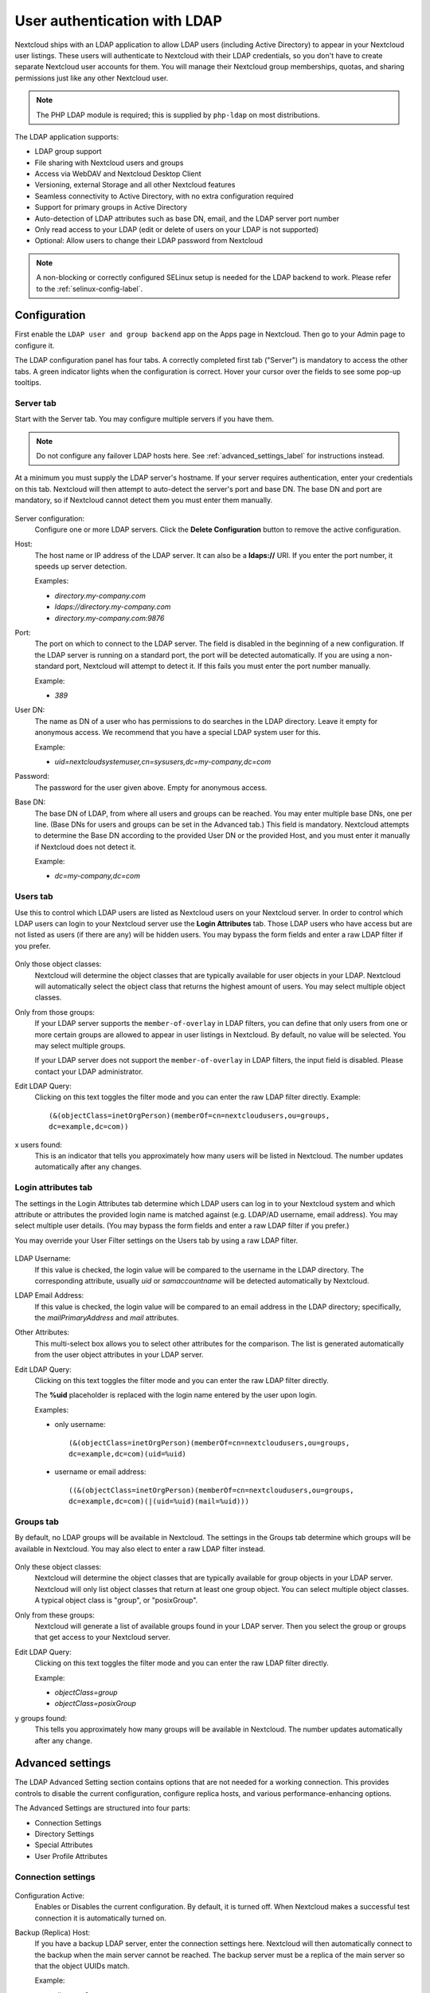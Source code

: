 =============================
User authentication with LDAP
=============================

Nextcloud ships with an LDAP application to allow LDAP users (including Active
Directory) to appear in your Nextcloud user listings. These users will
authenticate to Nextcloud with their LDAP credentials, so you don't have to
create separate Nextcloud user accounts for them. You will manage their Nextcloud
group memberships, quotas, and sharing permissions just like any other Nextcloud
user.

.. note:: The PHP LDAP module is required; this is supplied by ``php-ldap`` on
   most distributions.

The LDAP application supports:

* LDAP group support
* File sharing with Nextcloud users and groups
* Access via WebDAV and Nextcloud Desktop Client
* Versioning, external Storage and all other Nextcloud features
* Seamless connectivity to Active Directory, with no extra configuration
  required
* Support for primary groups in Active Directory
* Auto-detection of LDAP attributes such as base DN, email, and the LDAP server
  port number
* Only read access to your LDAP (edit or delete of users on your LDAP is not
  supported)
* Optional: Allow users to change their LDAP password from Nextcloud

.. note:: A non-blocking or correctly configured SELinux setup is needed
   for the LDAP backend to work. Please refer to the :ref:`selinux-config-label`.

Configuration
-------------

First enable the ``LDAP user and group backend`` app on the Apps page in
Nextcloud. Then go to your Admin page to configure it.

The LDAP configuration panel has four tabs. A correctly completed first tab
("Server") is mandatory to access the other tabs. A green indicator lights when
the configuration is correct. Hover your cursor over the fields to see some
pop-up tooltips.

Server tab
^^^^^^^^^^

Start with the Server tab. You may configure multiple servers if you have them.

.. note:: Do not configure any failover LDAP hosts here. See :ref:`advanced_settings_label` for instructions instead.

At a minimum you must supply the LDAP server's hostname. If your server requires
authentication, enter your credentials on this tab. Nextcloud will then attempt
to auto-detect the server's port and base DN. The base DN and port are
mandatory, so if Nextcloud cannot detect them you must enter them manually.

.. figure:: ../images/ldap-wizard-1-server.png
   :alt: LDAP wizard, server tab

Server configuration:
  Configure one or more LDAP servers. Click the **Delete Configuration**
  button to remove the active configuration.

Host:
  The host name or IP address of the LDAP server. It can also be a **ldaps://**
  URI. If you enter the port number, it speeds up server detection.

  Examples:

  * *directory.my-company.com*
  * *ldaps://directory.my-company.com*
  * *directory.my-company.com:9876*

Port:
  The port on which to connect to the LDAP server. The field is disabled in the
  beginning of a new configuration. If the LDAP server is running on a standard
  port, the port will be detected automatically. If you are using a
  non-standard port, Nextcloud will attempt to detect it. If this fails you must
  enter the port number manually.

  Example:

  * *389*

User DN:
  The name as DN of a user who has permissions to do searches in the LDAP
  directory. Leave it empty for anonymous access. We recommend that you have a
  special LDAP system user for this.

  Example:

  * *uid=nextcloudsystemuser,cn=sysusers,dc=my-company,dc=com*

Password:
  The password for the user given above. Empty for anonymous access.

Base DN:
  The base DN of LDAP, from where all users and groups can be reached. You may
  enter multiple base DNs, one per line. (Base DNs for users and groups can be
  set in the Advanced tab.) This field is mandatory. Nextcloud attempts to
  determine the Base DN according to the provided User DN or the provided
  Host, and you must enter it manually if Nextcloud does not detect it.

  Example:

  * *dc=my-company,dc=com*

Users tab
^^^^^^^^^

Use this to control which LDAP users are listed as Nextcloud users on your
Nextcloud server. In order to control which LDAP users can login to your Nextcloud
server use the **Login Attributes** tab. Those LDAP users who have access but are not listed
as users (if there are any) will be hidden users. You may bypass the form fields
and enter a raw LDAP filter if you prefer.

.. figure:: ../images/ldap-wizard-2-user.png
   :alt: User filter

Only those object classes:
  Nextcloud will determine the object classes that are typically available for
  user objects in your LDAP. Nextcloud will automatically select the object
  class that returns the highest amount of users. You may select multiple
  object classes.

Only from those groups:
  If your LDAP server supports the ``member-of-overlay`` in LDAP filters, you
  can define that only users from one or more certain groups are allowed to
  appear in user listings in Nextcloud. By default, no value will be selected.
  You may select multiple groups.

  If your LDAP server does not support the ``member-of-overlay`` in LDAP filters,
  the input field is disabled. Please contact your LDAP administrator.

Edit LDAP Query:
  Clicking on this text toggles the filter mode and you can enter the raw LDAP
  filter directly. Example::

   (&(objectClass=inetOrgPerson)(memberOf=cn=nextcloudusers,ou=groups,
   dc=example,dc=com))

x users found:
  This is an indicator that tells you approximately how many users will be
  listed in Nextcloud. The number updates automatically after any changes.

Login attributes tab
^^^^^^^^^^^^^^^^^^^^

The settings in the Login Attributes tab determine which LDAP users can log in to
your Nextcloud system and which attribute or attributes the provided login name
is matched against (e.g. LDAP/AD username, email address). You may select
multiple user details. (You may bypass the form fields and enter a raw LDAP
filter if you prefer.)

You may override your User Filter settings on the Users tab by using a raw
LDAP filter.

.. figure:: ../images/ldap-wizard-3-login.png
   :alt: Login filter

LDAP Username:
  If this value is checked, the login value will be compared to the username in
  the LDAP directory. The corresponding attribute, usually *uid* or
  *samaccountname* will be detected automatically by Nextcloud.

LDAP Email Address:
  If this value is checked, the login value will be compared to an email address
  in the LDAP directory; specifically, the *mailPrimaryAddress* and *mail*
  attributes.

Other Attributes:
  This multi-select box allows you to select other attributes for the
  comparison. The list is generated automatically from the user object
  attributes in your LDAP server.

Edit LDAP Query:
  Clicking on this text toggles the filter mode and you can enter the raw LDAP
  filter directly.

  The **%uid** placeholder is replaced with the login name entered by the
  user upon login.

  Examples:

  * only username::

     (&(objectClass=inetOrgPerson)(memberOf=cn=nextcloudusers,ou=groups,
     dc=example,dc=com)(uid=%uid)

  * username or email address::

     ((&(objectClass=inetOrgPerson)(memberOf=cn=nextcloudusers,ou=groups,
     dc=example,dc=com)(|(uid=%uid)(mail=%uid)))

Groups tab
^^^^^^^^^^

By default, no LDAP groups will be available in Nextcloud. The settings in the
Groups tab determine which groups will be available in Nextcloud. You may
also elect to enter a raw LDAP filter instead.

.. figure:: ../images/ldap-wizard-4-group.png
   :alt: Group filter

Only these object classes:
  Nextcloud will determine the object classes that are typically available for
  group objects in your LDAP server. Nextcloud will only list object
  classes that return at least one group object. You can select multiple
  object classes. A typical object class is "group", or "posixGroup".

Only from these groups:
  Nextcloud will generate a list of available groups found in your LDAP server.
  Then you select the group or groups that get access to your Nextcloud
  server.

Edit LDAP Query:
  Clicking on this text toggles the filter mode and you can enter the raw LDAP
  filter directly.

  Example:

  * *objectClass=group*
  * *objectClass=posixGroup*

y groups found:
  This tells you approximately how many groups will be available in Nextcloud.
  The number updates automatically after any change.

.. _advanced_settings_label:

Advanced settings
-----------------

The LDAP Advanced Setting section contains options that are not needed for a
working connection. This provides controls to disable the current
configuration,
configure replica hosts, and various performance-enhancing options.

The Advanced Settings are structured into four parts:

* Connection Settings
* Directory Settings
* Special Attributes
* User Profile Attributes

Connection settings
^^^^^^^^^^^^^^^^^^^

.. figure:: ../images/ldap-advanced-1-connection.png
   :alt: Advanced settings

Configuration Active:
  Enables or Disables the current configuration. By default, it is turned off.
  When Nextcloud makes a successful test connection it is automatically turned
  on.

Backup (Replica) Host:
  If you have a backup LDAP server, enter the connection settings here.
  Nextcloud will then automatically connect to the backup when the main server
  cannot be reached. The backup server must be a replica of the main server so
  that the object UUIDs match.

  Example:

  * *directory2.my-company.com*

Backup (Replica) Port:
  The connection port of the backup LDAP server. If no port is given,
  but only a host, then the main port (as specified above) will be used.

  Example:

  * *389*

Disable Main Server:
  You can manually override the main server and make Nextcloud only connect to
  the backup server. This is useful for planned downtimes.

Turn off SSL certificate validation:
  Turns off SSL certificate checking. Use it for testing only!
  *Note*: The effect of this setting depends on the PHP system configuration.
  It does for example not work with the
  [official Nextcloud container image](https://github.com/nextcloud/docker).
  To disable certificate verification for a particular use, append the following
  configuration line to your `/etc/ldap/ldap.conf`:

  ```
  TLS_REQCERT ALLOW
  ```

Cache Time-To-Live:
  A cache is introduced to avoid unnecessary LDAP traffic, for example caching
  usernames so they don't have to be looked up for every page, and speeding up
  loading of the Users page. Saving the configuration empties the cache. The
  time is given in seconds.

  Note that almost every PHP request requires a new connection to the LDAP
  server. If you require fresh PHP requests we recommend defining a minimum
  lifetime of 15s or so, rather than completely eliminating the cache.

  Examples:

  * ten minutes: *600*
  * one hour: *3600*

See the Caching section below for detailed information on how the cache
operates.

.. _ldap_directory_settings:

Directory settings
^^^^^^^^^^^^^^^^^^

.. figure:: ../images/ldap-advanced-2-directory.png
   :alt: Directory settings.

User Display Name Field:
  The attribute that should be used as display name in Nextcloud.

  *  Example: *displayName*

2nd User Display Name Field:
  An optional second attribute displayed in brackets after the display name,
  for example using the ``mail`` attribute displays as ``Molly Foo
  (molly@example.com)``.

Base User Tree:
  The base DN of LDAP, from where all users can be reached. This must be a
  complete DN, regardless of what you have entered for your Base DN in the
  Basic setting. You can specify multiple base trees, one on each line.

  * Example:

    | *cn=programmers,dc=my-company,dc=com*
    | *cn=designers,dc=my-company,dc=com*

User Search Attributes:
  These attributes are used when searches for users are performed, for example
  in the share dialogue. The user display name attribute is the
  default. You may list multiple attributes, one per line.

  If an attribute is not available on a user object, the user will not be
  listed, and will be unable to login. This also affects the display name
  attribute. If you override the default you must specify the display name
  attribute here.

  * Example:

    | *displayName*
    | *mail*

Disable users missing from LDAP
  If this is enabled, users which are missing from LDAP, also known as remnants,
  will behave as if disabled in Nextcloud. This means for instance that public
  shares by these users will not work anymore. see also :doc:`user_auth_ldap_cleanup`.

Group Display Name Field:
  The attribute that should be used as Nextcloud group name. Nextcloud allows a
  limited set of characters (a-zA-Z0-9.-_@). Once a group name is assigned it
  cannot be changed.

  * Example: *cn*

Base Group Tree:
  The base DN of LDAP, from where all groups can be reached. This must be a
  complete DN, regardless of what you have entered for your Base DN in the
  Basic setting. You can specify multiple base trees, one in each line.

  * Example:

    | *cn=barcelona,dc=my-company,dc=com*
    | *cn=madrid,dc=my-company,dc=com*

Group Search Attributes:
  These attributes are used when a search for groups is done, for example in
  the share dialogue. By default the group display name attribute as specified
  above is used. Multiple attributes can be given, one in each line.

  If you override the default, the group display name attribute will not be
  taken into account, unless you specify it as well.

  * Example:

    | *cn*
    | *description*

Group Member association:
  The attribute that is used to indicate group memberships, i.e. the attribute
  used by LDAP groups to refer to their users.

  Nextcloud detects the value automatically. You should only change it if you
  have a very valid reason and know what you are doing.

  * Example: *uniquemember*

Nested groups:
  Enable group member retrieval from sub groups.

  To allow user listing and login from nested groups, please see **User listing
  and login per nested groups** in the section **Troubleshooting, Tips and
  Tricks**.

Enable LDAP password changes per user:
  Allow LDAP users to change their password and allow Super Administrators and Group Administrators to change the password of their LDAP users.

  To enable this feature, the following requirements have to be met:

  * General requirements:

   * Access control policies must be configured on the LDAP server to grant permissions for password changes. The User DN as configured in *Server Settings* needs to have write permissions in order to update the userPassword attribute.
   * Passwords are sent in plaintext to the LDAP server. Therefore, transport encryption must be used for the communication between Nextcloud and the LDAP server, e.g. employ LDAPS.
   * Enabling password hashing on the LDAP server is highly recommended. While Active Directory stores passwords in a one-way format by default, OpenLDAP users could configure the ``ppolicy_hash_cleartext`` directive of the ppolicy overlay that ships with OpenLDAP.

  * Additional requirements for Active Directory:

   * At least a 128-bit transport encryption must be used for the communication between Nextcloud and the LDAP server.
   * Make sure that the ``fUserPwdSupport`` char of the dSHeuristics is configured to employ the ``userPassword`` attribute as ``unicodePwd`` alias. While this is set accordingly on AD LDS by default, this is not the case on AD DS.

Default password policy DN:
  This feature requires OpenLDAP with ppolicy. The DN of a default password policy will be used for password expiry handling in the absence of any user specific password policy. Password expiry handling features the following:

  * When a LDAP password is about to expire, display a warning message to the user showing the number of days left before it expires. Password expiry warnings are displayed through the notifications app for Nextcloud.

  * Prompt LDAP users with expired passwords to reset their password during login, provided that an adequate number of grace logins is still available.

  Leave the setting empty to keep password expiry handling disabled.

  For the password expiry handling feature to work, LDAP password changes per user must be enabled and the LDAP server must be running OpenLDAP with its ppolicy module configured accordingly.

  * Example:

    | *cn=default,ou=policies,dc=my-company,dc=com*

.. _LDAP_Special_Attributes:

Special attributes
^^^^^^^^^^^^^^^^^^

.. figure:: ../images/ldap-advanced-3-attributes.png
   :alt: Special Attributes.

Quota Field:
  Nextcloud can read an LDAP attribute and set the user quota according to its
  value. Specify the attribute here, and it will return human-readable values,
  e.g. "2 GB".

  * Example: *NextcloudQuota*

.. warning:: LDAP quota parameters override quota parameters set in the Nextcloud user management page.

Quota Default:
  Specifies a default quota for LDAP users who do not have a quota set in
  the above Quota Field.

  * Example: *15 GB*

.. warning:: LDAP quota parameters override quota parameters set in the Nextcloud user management page.

Email Field:
  Set the user's email from their LDAP attribute. Leave it empty for default
  behavior.

  * Example: *mail*

User Home Folder Naming Rule:
  By default, the Nextcloud server creates the user directory in your Nextcloud
  data directory and gives it the Nextcloud username, .e.g ``/var/www/nextcloud/data/alice``. You may want to override this setting and name it after an LDAP
  attribute value. The attribute can also return an absolute path, e.g.
  ``/mnt/storage43/alice``. Leave it empty for default behavior.

  * Example: *cn*

In new Nextcloud installations the home folder rule is enforced. This means that once you set a home folder naming rule (get a home folder from an LDAP attribute), it must be available for all users. If it isn't available for a user, then that user will not be able to login. Also, the filesystem will not be set up for that user, so their file shares will not be available to other users.

In migrated Nextcloud installations the old behavior still applies, which is using the Nextcloud username as the home folder when an LDAP attribute is not set. You may change this enforcing the home folder rule with the ``occ`` command in Nextcloud, like this example on Ubuntu::

  sudo -u www-data php occ config:app:set user_ldap enforce_home_folder_naming_rule --value=1

.. _LDAP_User_Profile_Attributes:

User Profile attributes
^^^^^^^^^^^^^^^^^^^^^^^

.. figure:: ../images/ldap-advanced-4-attributes.png
   :alt: User Profile Attributes.

After configuring those attributes, the User Profile data will be overwritten with the according data from LDAP.  The checksum of data from LDAP will be stored in user settings ``user_ldap``, ``lastProfileChecksum`` and profile update is skipped as long as data from LDAP doesn't change.  If ``memcache.distributed`` is enabled in ``config.php`` the checksum will be cached and the checking will be skipped, as long as the cached value exists (expires after ``ldapCacheTTL`` seconds).

Please be aware:
  - The user can change the data in profile, but it will get overwritten if changed in LDAP
  - The user can change the visibility scope in profile
  - The default visibility can be adjusted with setting the ``account_manager.default_property_scope`` array in ``config.php``
  - If multiple attribute values are present, only the first distributed value is used
  - All user profile properties are limited to 2048 character
  - Having misformatted data in LDAP will most probably leave you with empty user profile fields
  - Setting the global ``profile.enabled => false`` on ``config.php`` skips the code

By calling ``php occ ldap:check-user --update <uid>`` the users data from LDAP will be displayed and the profile gets updated. To get the correct ``<uid>`` value for any user you can use ``php occ user:list``.

.. note:: After unsetting an attribute name here, the data won't be deleted from user profile. Setting an nonexisting attribute will empty the corresponding profile field.

Phone Field:
  The LDAP Attribute holding the phone number, to copy to the Profile Phone field.
  The phone number has to be formatted in international syntax without delimiters (E.164).
  Be sure to format phone numbers like ``+4966612345678``.

  * Example: *telephoneNumber*
  * Example: *mobile*

.. note:: You should set your ``default_phone_region`` in ``config.php``.

Website Field:
  The LDAP attribute holding the website URI.
  The URI must start with ``https://`` or ``http://`` others are currently not allowed in Nextcloud user profile.
  If using ``labeledURI`` attributes the label (everything after first SPACE) gets removed.

  * Example: *wWWHomePage*
  * Example: *labeledURI*

Address Field:
  The LDAP attribute holding the users address. Named Location on user profile page.
  Nextcloud wants a single line value like ``city, country`` or ``somewhere under the loving sun``.
  Multi line postalAddress format will get reformatted, DOLLAR sign delimiter gets replaced with COMMA+SPACE.

  * Example: *postalAddress*
  * Example: *localityName*

Twitter Field:
  The LDAP attribute holding the Twitter account name.

Fediverse Field:
  The LDAP attribute holding the users Fediverse address.

Organisation Field:
  The LDAP attribute holding the Organisation name.

  * Example: *company*
  * Example: *o* or *organizationName*

Role Field:
  The LDAP attribute holding the organizational role, within the organisation or job title.

  * Example: *title*

Headline Field:
  The LDAP attribute holding the users headline.

Biography Field:
  The LDAP attribute holding the users about i.e. short biography.
  Multi line value with unix LF line ending.
  Windows CRLF and Macintosh CR line endings will be replaced with unix LF line ending.

Expert settings
---------------

.. figure:: ../images/ldap-expert.png
   :alt: Expert settings.

In the Expert Settings fundamental behavior can be adjusted to your needs. The
configuration should be well-tested before starting production use.

Internal Username:
  The internal username is the identifier in Nextcloud for LDAP users. By default
  it will be created from the UUID attribute. The UUID attribute ensures that
  the username is unique, and that characters do not need to be converted. Only
  these characters are allowed: [\a-\zA-\Z0-\9_.@-]. Other characters are
  replaced with their ASCII equivalents, or are simply omitted.

  The LDAP backend ensures that there are no duplicate internal usernames in
  Nextcloud, i.e. that it is checking all other activated user backends
  (including local Nextcloud users). On collisions a random number (between 1000
  and 9999) will be attached to the retrieved value. For example, if "alice"
  exists, the next username may be "alice_1337".

  The internal username is the default name for the user home folder in
  Nextcloud. It is also a part of remote URLs, for instance for all \*DAV
  services.

  You can override all of this with the Internal Username setting. Leave it
  empty for default behavior. Changes will affect only newly mapped LDAP users.
  
  When configuring this, be aware that the username in Nextcloud is considered 
  immutable and cannot be changed afterwards. This can cause issues when using
  an attribute that might change, e.g. the email address of a user that will 
  get changed during name change.

  * Example: *uid*

Override UUID detection
  By default, Nextcloud auto-detects the UUID attribute. The UUID attribute is
  used to uniquely identify LDAP users and groups. The internal username will
  be created based on the UUID, if not specified otherwise.

  You can override the setting and pass an attribute of your choice. You must
  make sure that the attribute of your choice can be fetched for both users and
  groups and it is unique. Leave it empty for default behavior. Changes will
  have effect only on newly mapped LDAP users and groups. It also will
  have effect when a user's or group's DN changes and an old UUID was cached,
  which will result in a new user. Because of this, the setting should be
  applied before putting Nextcloud in production use and clearing the bindings
  (see the ``User and Group Mapping`` section below).

  * Example: *cn*

Username-LDAP User Mapping
  Nextcloud uses usernames as keys to store and assign data. In order to
  precisely identify and recognize users, each LDAP user will have a internal
  username in Nextcloud. This requires a mapping from Nextcloud username to LDAP
  user. The created username is mapped to the UUID of the LDAP user.
  Additionally the DN is cached as well to reduce LDAP interaction, but it is
  not used for identification. If the DN changes, the change will be detected by
  Nextcloud by checking the UUID value.

  The same is valid for groups.

  The internal Nextcloud name is used all over in Nextcloud. Clearing the Mappings
  will have leftovers everywhere. Never clear the mappings in a production
  environment, but only in a testing or experimental server.

.. warning:: Clearing the Mappings is not configuration sensitive, it affects all LDAP
  configurations!

Testing the configuration
-------------------------

The **Test Configuration** button checks the values as currently given in the
input fields. You do not need to save before testing. By clicking on the
button, Nextcloud will try to bind to the Nextcloud server using the
settings currently given in the input fields. If the binding fails you'll see a
yellow banner with the error message "The configuration is invalid. Please have
a look at the logs for further details."

When the configuration test reports success, save your settings and check if the
users and groups are fetched correctly on the Users page.

Additional configuration options via occ
----------------------------------------

Few configuration settings can only be set on command line via ``occ``.

Attribute update interval
^^^^^^^^^^^^^^^^^^^^^^^^^

The LDAP backend will update user information that is used within Nextcloud
with the values provided by the LDAP server. For instance these are email,
quota or the avatar. This happens on every login, the first detection of a user
from LDAP and regularly by a background job.

The interval value determines the time between updates of the values and is
used to avoid frequent overhead, including time-expensive write actions to
the database.

The interval is described in seconds and it defaults to 86400 equalling a day.
It is not a per-configuration option.

The value can be modified by::

  sudo -u www-data php occ config:app:set user_ldap updateAttributesInterval --value=86400

A value of 0 will update it on every of the named occasions.

Administrative Group mapping
^^^^^^^^^^^^^^^^^^^^^^^^^^^^

It is possible to promote **one** LDAP per connection as an admin group, so
that all its members also have administrative privileges in Nextcloud.

A group can either be promoted via a dedicated ``occ`` call providing a group
parameter that can be either a nextcloud group ID or a group name that will be
search against. When a search is executed an exact match is required.

Example usage::

  $ php occ ldap:promote-group --help
  Description:
    declares the specified group as admin group (only one is possible per LDAP configuration)

  Usage:
    ldap:promote-group [options] [--] <group>

  Arguments:
    group                 the group ID in Nextcloud or a group name

  Options:
    -y, --yes             do not ask for confirmation
  …

  # Example
  $ php occ ldap:promote-group  "Nextcloud Admins"
  Promote Nextcloud Admins to the admin group (y|N)? y
  Group Nextcloud Admins was promoted

  $ php occ ldap:promote-group  "Paramount Court"
  Promote Nextcloud Admins to the admin group and demote Nextcloud Admins (Group ID: nextcloud_admins) (y|N)? y
  Group Paramount Court was promoted

  $ php occ ldap:promote-group  "Paramount Court"
  The specified group is already promoted

.. note:: Note the group ID will only be displayed when it differs from the
  group's display name.

It is also possible to set the admin group mapping using
``occ ldap:set-config $configId ldapAdminGroup $groupId``, but as the Nextcloud
group ID might not be known (yet) it is recommended (especially for automatized
setups) to use the `promote-group` command, that would also pull in the group
and determine the group ID.

In order to demote or reset a promotion, an empty string should be set against
to the targeted config's ldapAdminGroup::

  # Reset an admin group mapping via set-config
  occ ldap:set-config $configId ldapAdminGroup ""
  # Example
  occ ldap:set-config s01 ldapAdminGroup ""

.. tip:: To have more than one administrative groups in a connection, create a
  holding group in your LDAP directory that contains the single groups as
  nested members, and promote this one.

Nextcloud avatar integration
----------------------------

Nextcloud supports user profile pictures, which are also called avatars. If a user
has a photo stored in the *jpegPhoto* or *thumbnailPhoto* attribute on your LDAP
server, it will be used as their avatar. In this case the user cannot alter their
avatar (on their Personal page) as it must be changed in LDAP. *jpegPhoto* is
preferred over *thumbnailPhoto*.

.. figure:: ../images/ldap-fetched-avatar.png
   :alt: Profile picture fetched from LDAP.

If the *jpegPhoto* or *thumbnailPhoto* attribute is not set or empty, then
users can upload and manage their avatars on their Nextcloud Personal pages.
Avatars managed in Nextcloud are not stored in LDAP.

The *jpegPhoto* or *thumbnailPhoto* attribute is fetched once a day to make
sure the current photo from LDAP is used in Nextcloud. LDAP avatars override
Nextcloud avatars, and when an LDAP avatar is deleted then the most recent
Nextcloud avatar replaces it.

Photos served from LDAP are automatically cropped and resized in Nextcloud. This
affects only the presentation, and the original image is not changed.

Use a specific attribute or turn off loading of images
^^^^^^^^^^^^^^^^^^^^^^^^^^^^^^^^^^^^^^^^^^^^^^^^^^^^^^

It is possible to turn off the avatar integration or specify a single,
different attribute to read the image from. It is expected to contain image
data just like *jpegPhoto* or *thumbnailPhoto* do.

The behaviour can be changed using the occ command line tool only. Essentially
those options are available:

* The default behaviour as described above should be used

  ``occ ldap:set-config "s01" "ldapUserAvatarRule" "default"``

* User images shall not be fetched from LDAP

  ``occ ldap:set-config "s01" "ldapUserAvatarRule" "none"``

* The image should be read from the attribute "selfiePhoto"

  ``occ ldap:set-config "s01" "ldapUserAvatarRule" "data:selfiePhoto"``

The "s01" refers to the configuration ID as can be retrieved per
``occ ldap:show-config``.

Troubleshooting, tips and tricks
--------------------------------

SSL certificate verification (LDAPS, TLS)
^^^^^^^^^^^^^^^^^^^^^^^^^^^^^^^^^^^^^^^^^

A common mistake with SSL certificates is that they may not be known to PHP.
If you have trouble with certificate validation make sure that

* You have the certificate of the server installed on the Nextcloud server
* The certificate is announced in the system's LDAP configuration file (usually
  */etc/ldap/ldap.conf*)
* Using LDAPS, also make sure that the port is correctly configured (by default
  636)

Microsoft Active Directory
^^^^^^^^^^^^^^^^^^^^^^^^^^

Compared to earlier Nextcloud versions, no further tweaks need to be done to
make Nextcloud work with Active Directory. Nextcloud will automatically find the
correct configuration in the set-up process.

memberOf / read memberof permissions
^^^^^^^^^^^^^^^^^^^^^^^^^^^^^^^^^^^^

If you want to use ``memberOf`` within your filter you might need to give your
querying user the permissions to use it. For Microsoft Active Directory this
is described `here <https://serverfault.com/questions/167371/what-permissions-are
-required-for-enumerating-users-groups-in-active-directory/167401#167401>`_.

User listing and login per nested groups
^^^^^^^^^^^^^^^^^^^^^^^^^^^^^^^^^^^^^^^^

When it is intended to allow user listing and login based on a specific group
having subgroups ("nested groups"), checking **Nested groups** on **Directory
Settings** is not enough. Also the User (and Login) filter need to be changed,
by specifying the ``LDAP_MATCHING_RULE_IN_CHAIN`` matching rule. Change the
filter parts containing the *memberof* condition according to this example:

   * (memberof=cn=Nextcloud Users Group,ou=Groups,…)

to

   * (memberof:1.2.840.113556.1.4.1941:=cn=Nextcloud Users Group,ou=Groups,…)


Duplicating server configurations
^^^^^^^^^^^^^^^^^^^^^^^^^^^^^^^^^

In case you have a working configuration and want to create a similar one or
"snapshot" configurations before modifying them you can do the following:

#. Go to the **Server** tab
#. On **Server Configuration** choose *Add Server Configuration*
#. Answer the question *Take over settings from recent server configuration?*
   with *yes*.
#. (optional) Switch to **Advanced** tab and uncheck **Configuration Active**
   in the *Connection Settings*, so the new configuration is not used on Save
#. Click on **Save**

Now you can modify and enable the configuration.

Nextcloud LDAP internals
------------------------

Some parts of how the LDAP backend works are described here.

User and group mapping
^^^^^^^^^^^^^^^^^^^^^^

In Nextcloud the user or group name is used to have all relevant information in
the database assigned. To work reliably a permanent internal user name and
group name is created and mapped to the LDAP DN and UUID. If the DN changes in
LDAP it will be detected, and there will be no conflicts.

Those mappings are done in the database table ``ldap_user_mapping`` and
``ldap_group_mapping``. The user name is also used for the user's folder (except
if something else is specified in *User Home Folder Naming Rule*), which
contains files and meta data.

The internal user name and a visible display name are separated.
This is not the case for group names, yet, i.e. a group name cannot be altered.

That means that your LDAP configuration should be good and ready before putting
it into production. The mapping tables are filled early, but as long as you are
testing, you can empty the tables any time. Do not do this in production.

The attributes of users are fetched on demand (i.e. for sharing autocompletion
or in the user management) and then stored inside the Nextcloud database to
allow a better performance on our side. They are typically checked twice a day
in batches from all users again. Beside that they are also refreshed during a
login for this user or can be fetched manually via the occ command 
``occ ldap:check-user --update USERID`` where ``USERID`` is Nextcloud's user id.

For groups, a cache of memberships is stored in the database to be able to trigger
events when a membership is added or removed. This cache is updated by a background
job, and can be force updated using ``occ ldap:check-group --update GROUPID``.

Caching
^^^^^^^

The LDAP information is cached in Nextcloud memory cache, and you must install
and configure the memory cache (see
:doc:`../configuration_server/caching_configuration`). The Nextcloud  **Cache**
helps to speed up user interactions and sharing. It is populated on demand,
and remains populated until the **Cache Time-To-Live** for each unique request
expires. User logins are not cached, so if you need to improve login times set
up a slave LDAP server to share the load.

You can adjust the **Cache Time-To-Live** value to balance performance and
freshness of LDAP data. All LDAP requests will be cached for 10 minutes by
default, and you can alter this with the **Cache Time-To-Live** setting. The
cache answers each request that is identical to a previous request, within the
time-to-live of the original request, rather than hitting the LDAP server.

The **Cache Time-To-Live** is related to each single request. After a cache
entry expires there is no automatic trigger for re-populating the information,
as the cache is populated only by new requests, for example by opening the
User administration page, or searching in a sharing dialog.

There is one trigger which is automatically triggered by a certain background
job which keeps the ``user-group-mappings`` up-to-date, and always in cache.

Under normal circumstances, all users are never loaded at the same time.
Typically the loading of users happens while page results are generated, in
steps of 30 until the limit is reached or no results are left. For this to
work on a Nextcloud-Server and LDAP-Server, **Paged Results** must be supported.

Nextcloud remembers which user belongs to which LDAP-configuration. That means
each request will always be directed to the right server unless a user is
defunct, for example due to a server migration or unreachable server. In this
case the other servers will also receive the request.

Handling with backup server
^^^^^^^^^^^^^^^^^^^^^^^^^^^

When Nextcloud is not able to contact the main LDAP server, Nextcloud assumes it
is offline and will not try to connect again for the time specified in **Cache
Time-To-Live**. If you have a backup server configured Nextcloud will connect to
it instead. When you have scheduled downtime, check **Disable Main Server**  to
avoid unnecessary connection attempts.

Note
----

When a LDAP object's name or surname, that is display name attribute, by default
"displayname", is left empty, Nextcloud will treat it as an empty object, therefore
no results from this user or AD-Object will be shown to avoid gathering of
technical accounts.
